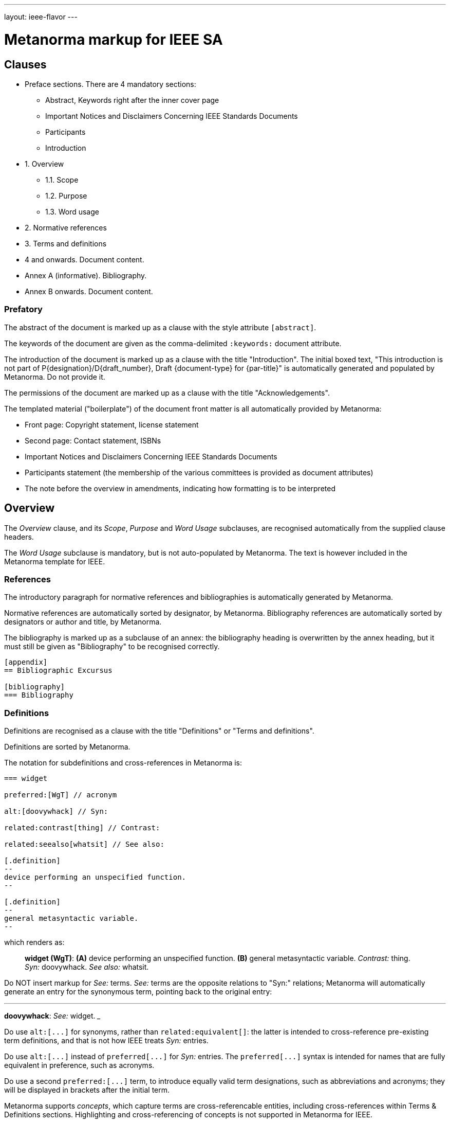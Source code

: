 ---
layout: ieee-flavor
---

= Metanorma markup for IEEE SA

== Clauses

* Preface sections. There are 4 mandatory sections:
** Abstract, Keywords right after the inner cover page
** Important Notices and Disclaimers Concerning IEEE Standards Documents
** Participants
** Introduction

* 1. Overview
** 1.1. Scope
** 1.2. Purpose
** 1.3. Word usage

* 2. Normative references
* 3. Terms and definitions
* 4 and onwards. Document content.
* Annex A (informative). Bibliography.
* Annex B onwards. Document content.


=== Prefatory

The abstract of the document is marked up as a clause with the style attribute `[abstract]`.

The keywords of the document are given as the comma-delimited `:keywords:` document attribute.

The introduction of the document is marked up as a clause with the title "Introduction".
The initial boxed text,
"This introduction is not part of P{designation}/D{draft_number}, Draft {document-type} for {par-title}"
is automatically generated and populated by Metanorma.
Do not provide it.

The permissions of the document are marked up as a clause with the title "Acknowledgements".

The templated material ("boilerplate") of the document front matter is all
automatically provided by Metanorma:

* Front page: Copyright statement, license statement
* Second page: Contact statement, ISBNs
* Important Notices and Disclaimers Concerning IEEE Standards Documents
* Participants statement (the membership of the various committees is provided as document attributes)
* The note before the overview in amendments, indicating how formatting is to be interpreted

== Overview

The _Overview_ clause, and its _Scope_, _Purpose_ and _Word Usage_ subclauses,
are recognised automatically from the supplied clause headers.

The _Word Usage_ subclause is mandatory, but is not auto-populated by Metanorma.
The text is however included in the Metanorma template for IEEE.

=== References

The introductory paragraph for normative references and bibliographies is
automatically generated by Metanorma.

Normative references are automatically sorted by designator, by Metanorma. Bibliography references are automatically
sorted by designators or author and title, by Metanorma.

The bibliography is marked up as a subclause of an annex: the bibliography
heading is overwritten by the annex heading, but it must still be given as
"Bibliography" to be recognised correctly.

[source,asciidoc]
----
[appendix]
== Bibliographic Excursus

[bibliography]
=== Bibliography
----

=== Definitions

Definitions are recognised as a clause with the title "Definitions" or "Terms
and definitions".

Definitions are sorted by Metanorma.

The notation for subdefinitions and cross-references in Metanorma is:

[source,asciidoc]
----
=== widget

preferred:[WgT] // acronym

alt:[doovywhack] // Syn:

related:contrast[thing] // Contrast:

related:seealso[whatsit] // See also:

[.definition]
--
device performing an unspecified function.
--

[.definition]
--
general metasyntactic variable.
--
----

which renders as:

____

*widget (WgT)*: *(A)* device performing an unspecified function. *(B)* general metasyntactic variable. _Contrast:_ thing.
_Syn:_ doovywhack. _See also:_ whatsit.
____

Do NOT insert markup for _See:_ terms. _See:_ terms are the opposite relations to "Syn:" relations; Metanorma will 
automatically generate an entry for the synonymous term, pointing back to the original entry:

___

*doovywhack*: _See:_ widget.
___

Do use `+alt:[...]+` for synonyms, rather than `related:equivalent[]`: the latter is intended to cross-reference
pre-existing term definitions, and that is not how IEEE treats _Syn:_ entries.

Do use `+alt:[...]+` instead of `+preferred[...]+` for _Syn:_ entries. The `+preferred[...]+` syntax is intended for 
names that are fully equivalent in preference, such as acronyms.

Do use a second `+preferred:[...]+` term, to introduce equally valid term designations, such as abbreviations and acronyms;
they will be displayed in brackets after the initial term.

Metanorma supports _concepts_, which capture terms are cross-referencable entities, including cross-references
within Terms & Definitions sections. Highlighting and cross-referencing of concepts is not supported in Metanorma for IEEE.

Term sources are marked up as "adapted from" through an `adapted` option on the source tag:

[source,asciidoc]
----
[.source%adapted]
<<reference>>
----

rendered as

____
[definition]  (adapted from [reference])
____

=== Annexes

Normative and informative annexes are differentiated with the `obligation` attribute:

[source,asciidoc]
----
[appendix,obligation=normative]
== Rules for implementation

[appendix,obligation=informative]
== Suggestions for implementation
----

Bibliographies are encoded as the children of informative annexes; Metanorma
will take care of rendering the annex title properly, without a redundant
subclause.

[source,asciidoc]
----
[appendix,obligation=informative]
== Bibliography

[bibliography]
=== Bibliography
----

== Blocks

=== Notes

The footnote on first appearance of a note,

____
Notes to text, tables, and figures are for information only and do not contain
requirements needed to implement the standard.
____

is automatically generated by Metanorma.

=== Tables

Table heads and table subheads are marked up as header cells. They are differentiated by line break:

[source,asciidoc]
----
|===
| Header1 | Header2

h| Table Row Head +
Table Row Subhead | Value
----

== Inline

=== Cross-references

Omission of "clause" at the start of a sentence for cross-references to
subclauses is done automatically by Metanorma. If Metanorma's detection of the
start of a sentence is incorrect, you can override Metanorma's auto-generated
text, by providing it explicitly within the cross-reference, e.g.
`<<xref1,Clause 3.1>>`.

References to the bibliography are automatically populated by designator and bibliographic number (e.g. _ISO 639-2, [B1]_),
if the reference is to a standard or technical report, or otherwise by title and bibliographic number. If you wish to
override that, e.g. by using authors instead of title, you should populate the cross-reference text, e.g.
`<<ref1,Boswell and Johnson [B2]>>`.

=== Footnotes

If a footnote is repeated, Metanorma automatically detects that and converts it
into a cross-reference ("See Footnote 1.")

A repeat footnote can be marked up using the `footnote` macro target (`abc` in
the following example; any identifier can be used), and with the repeat footnote
text left blank.

[source,asciidoc]
----
Hello.footnote:abc[This is a footnote]

Repetition.footnote:abc[]
----

== Validation

Metanorma issues warnings for the document against the following rules from the
Style Manual:

* The title of the document starts as "(Draft) (Trial-Use)
(Standards|Recommended Practice|Guide)" (11.3). This is done automatically by
Metanorma if all the relevant document attributes are populated.

* The title contains no uncapitalised words other than prepositions (11.3).

* No cross-reference ranges are used: "See Figure 1, Figure 2 and Figure 3", not
"See Figures 1 through 3" (17.2). This is only checked against autonumbered
cross-references.

* Undated references should not contain identify specific elements of the
referenced text (12.3.2).

* Normative references should be dated (12.3.1).

* There should be no more than one ordered list within a numbered clause (13.3).

* The names of supplied images in figures and tables must follow the prescribed
naming conventions (17.1).

* Figure headings should be capitalised (17.2).

* The document must contain an Overview clause, a Scope clause, a Word Usage
clause (12.2).

* The Overview clause must occur first, and contain the Scope clause and the
Word Usage clause (12.2).

* There should be no more than five levels of subclauses (13.1).

* No subclause should be the only child of its parent (13.1).

* Decimal comma should not be used (14.2).

* Decimals must have a leading zero if less than 1 (14.2).

* There must be space before the percent sign (14.2).

* There must be space between numerals and recognised SI units (14.2).

* Units must be given on both value and tolerance for an SI unit (14.2).

* Numbers occurring in tables should be broken up in threes, unless they are
four-digit sequences and all other digits are at most three digits (16.3.2).

* Table headings and header cells should be capitalised (16.2).

* The document should contain Normative Refences and Definitions (12.2).

* The bibliography should be either the first or the last annex of the document
(19.1).

* Unordered lists should be no more than two levels deep.

* Ordered lists should be no more than five levels deep.

